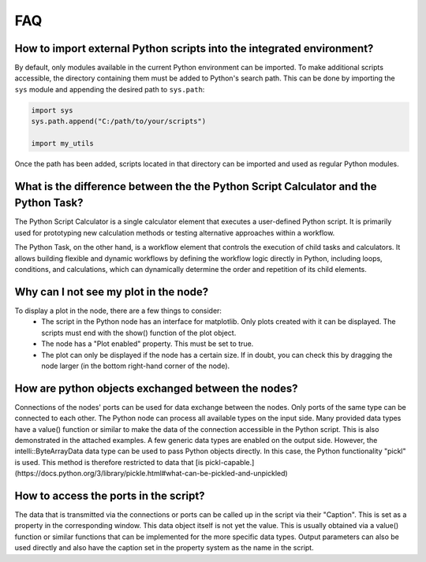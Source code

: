 FAQ
---

How to import external Python scripts into the integrated environment?
^^^^^^^^^^^^^^^^^^^^^^^^^^^^^^^^^^^^^^^^^^^^^^^^^^^^^^^^^^^^^^^^^^^^^^

By default, only modules available in the current Python environment can be imported.  
To make additional scripts accessible, the directory containing them must be added to Python's search path. 
This can be done by importing the ``sys`` module and appending the desired path to ``sys.path``:

.. code-block:: python

   import sys
   sys.path.append("C:/path/to/your/scripts")

   import my_utils

Once the path has been added, scripts located in that directory can be imported and used as regular Python modules.


What is the difference between the the Python Script Calculator and the Python Task?
^^^^^^^^^^^^^^^^^^^^^^^^^^^^^^^^^^^^^^^^^^^^^^^^^^^^^^^^^^^^^^^^^^^^^^^^^^^^^^^^^^^^

The Python Script Calculator is a single calculator element that executes a user-defined Python script.
It is primarily used for prototyping new calculation methods or testing alternative approaches within a workflow.

The Python Task, on the other hand, is a workflow element that controls the execution of child tasks and calculators.
It allows building flexible and dynamic workflows by defining the workflow logic directly in Python, including loops,
conditions, and calculations, which can dynamically determine the order and repetition of its child elements.


Why can I not see my plot in the node?
^^^^^^^^^^^^^^^^^^^^^^^^^^^^^^^^^^^^^^

To display a plot in the node, there are a few things to consider:
 - The script in the Python node has an interface for matplotlib. Only plots created with it can be displayed. The scripts must end with the show() function of the plot object.
 - The node has a "Plot enabled" property. This must be set to true.
 - The plot can only be displayed if the node has a certain size. If in doubt, you can check this by dragging the node larger (in the bottom right-hand corner of the node).

.. image:: images/PythonNodes_FAQ1.png
  :align: center
  :alt: Plotting with nodes


How are python objects exchanged between the nodes?
^^^^^^^^^^^^^^^^^^^^^^^^^^^^^^^^^^^^^^^^^^^^^^^^^^^

Connections of the nodes' ports can be used for data exchange between the nodes. Only ports of the same type can be connected to each other.
The Python node can process all available types on the input side.
Many provided data types have a value() function or similar to make the data of the connection accessible in the Python script. This is also demonstrated in the attached examples.
A few generic data types are enabled on the output side. 
However, the intelli::ByteArrayData data type can be used to pass Python objects directly. 
In this case, the Python functionality "pickl" is used. This method is therefore restricted to data that [is pickl-capable.](https://docs.python.org/3/library/pickle.html#what-can-be-pickled-and-unpickled)


How to access the ports in the script?
^^^^^^^^^^^^^^^^^^^^^^^^^^^^^^^^^^^^^^

The data that is transmitted via the connections or ports can be called up in the script via their "Caption". This is set as a property in the corresponding window. 
This data object itself is not yet the value. This is usually obtained via a value() function or similar functions that can be implemented for the more specific data types.
Output parameters can also be used directly and also have the caption set in the property system as the name in the script.
